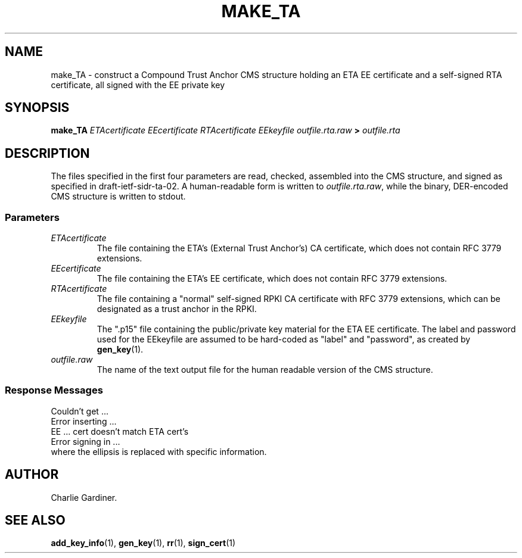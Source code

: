 .TH MAKE_TA 1 "2010 Feb 18" "ASN.1 Tools" "ROA-PKI"

.nh \" Turn off hyphenation

.SH NAME
make_TA \- construct a Compound Trust Anchor CMS structure holding an
ETA EE certificate and a self-signed RTA certificate, all signed with
the EE private key

.SH SYNOPSIS

.B make_TA
.I ETAcertificate EEcertificate RTAcertificate
.I EEkeyfile outfile.rta.raw
.B >
.I outfile.rta

.SH DESCRIPTION
    
The files specified in the first four parameters are read, checked,
assembled into the CMS structure, and signed as specified in
draft-ietf-sidr-ta-02.  A human-readable form is written to
\fIoutfile.rta.raw\fP, while the binary, DER-encoded CMS structure is
written to stdout.
.SS Parameters
.TP
.I ETAcertificate
The file containing the ETA's (External Trust Anchor's) CA
certificate, which does not contain RFC 3779 extensions.
.TP
.I EEcertificate
The file containing the ETA's EE certificate, which does
not contain RFC 3779 extensions.
.TP
.I RTAcertificate
The file containing a "normal" self-signed RPKI CA certificate with
RFC 3779 extensions, which can be designated as a trust anchor in the
RPKI.
.TP
.I EEkeyfile
The ".p15" file containing the public/private key material for the ETA
EE certificate.  The label and password used for the EEkeyfile are
assumed to be hard-coded as "label" and "password", as created by 
.BR gen_key (1).
.TP
.I outfile.raw
The name of the text output file for the human readable version of the CMS
structure.

.SS Response Messages
.nf
       Couldn't get ...
       Error inserting ...
       EE ... cert doesn't match ETA cert's
       Error signing in ...
.fi
where the ellipsis is replaced with specific information.
                             
.SH AUTHOR
Charlie Gardiner.

.SH "SEE ALSO"
.BR add_key_info (1),
.BR gen_key (1),
.BR rr (1),
.BR sign_cert (1)
